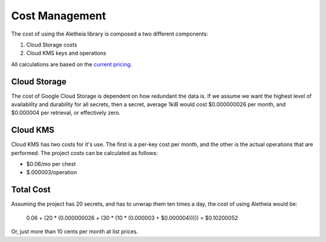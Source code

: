 Cost Management
===============

The cost of using the Aletheia library is composed a two different components:

1. Cloud Storage costs
2. Cloud KMS keys and operations

All calculations are based on the `current pricing`_.


Cloud Storage
-------------

The cost of Google Cloud Storage is dependent on how redundant the data is.
If we assume we want the highest level of availability and durability for
all secrets, then a secret, average 1kiB would cost $0.000000026 per month,
and $0.000004 per retrieval, or effectively zero.


Cloud KMS
---------

Cloud KMS has two costs for it's use. The first is a per-key cost per month,
and the other is the actual operations that are performed.  The project costs
can be calculated as follows:

* $0.06/mo per chest
* $.000003/operation


Total Cost
----------
Assuming the project has 20 secrets, and has to unwrap them ten times a day,
the cost of using Aletheia would be:

    0.06 + (20 * (0.000000026 + (30 * (10 * (0.000003 + $0.000004))))) = $0.10200052

Or, just more than 10 cents per month at list prices.

.. _current pricing: https://cloud.google.com/pricing
